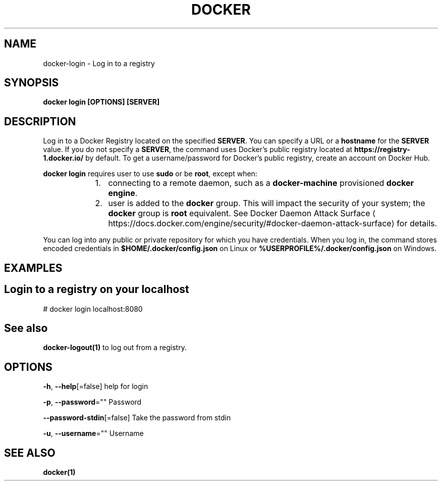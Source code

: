 .nh
.TH "DOCKER" "1" "Jan 2024" "Docker Community" "Docker User Manuals"

.SH NAME
.PP
docker-login - Log in to a registry


.SH SYNOPSIS
.PP
\fBdocker login [OPTIONS] [SERVER]\fP


.SH DESCRIPTION
.PP
Log in to a Docker Registry located on the specified
\fBSERVER\fR\&.  You can specify a URL or a \fBhostname\fR for the \fBSERVER\fR value. If you
do not specify a \fBSERVER\fR, the command uses Docker's public registry located at
\fBhttps://registry-1.docker.io/\fR by default.  To get a username/password for Docker's public registry, create an account on Docker Hub.

.PP
\fBdocker login\fR requires user to use \fBsudo\fR or be \fBroot\fR, except when:

.RS
.IP "  1." 5
connecting to  a remote daemon, such as a \fBdocker-machine\fR provisioned \fBdocker engine\fR\&.
.IP "  2." 5
user is added to the \fBdocker\fR group.  This will impact the security of your system; the \fBdocker\fR group is \fBroot\fR equivalent.  See Docker Daemon Attack Surface
\[la]https://docs.docker.com/engine/security/#docker\-daemon\-attack\-surface\[ra] for details.

.RE

.PP
You can log into any public or private repository for which you have
credentials.  When you log in, the command stores encoded credentials in
\fB$HOME/.docker/config.json\fR on Linux or \fB%USERPROFILE%/.docker/config.json\fR on Windows.


.SH EXAMPLES
.SH Login to a registry on your localhost
.EX
# docker login localhost:8080

.EE


.SH See also
.PP
\fBdocker-logout(1)\fP to log out from a registry.


.SH OPTIONS
.PP
\fB-h\fP, \fB--help\fP[=false]
	help for login

.PP
\fB-p\fP, \fB--password\fP=""
	Password

.PP
\fB--password-stdin\fP[=false]
	Take the password from stdin

.PP
\fB-u\fP, \fB--username\fP=""
	Username


.SH SEE ALSO
.PP
\fBdocker(1)\fP
